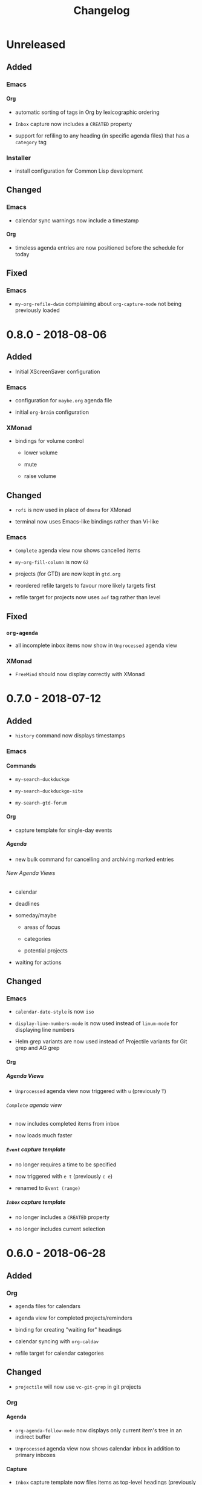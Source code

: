 #+TITLE: Changelog
#+OPTIONS: H:10
#+OPTIONS: num:nil
#+OPTIONS: toc:2

* Unreleased

** Added

*** Emacs

**** Org

+ automatic sorting of tags in Org by lexicographic ordering

+ =Inbox= capture now includes a =CREATED= property

+ support for refiling to any heading (in specific agenda
  files) that has a =category= tag

*** Installer

+ install configuration for Common Lisp development

** Changed

*** Emacs

+ calendar sync warnings now include a timestamp

**** Org

+ timeless agenda entries are now positioned before the
  schedule for today

** Fixed

*** Emacs

+ ~my-org-refile-dwim~ complaining about ~org-capture-mode~
  not being previously loaded

* 0.8.0 - 2018-08-06

** Added

+ Initial XScreenSaver configuration

*** Emacs

+ configuration for =maybe.org= agenda file

+ initial =org-brain= configuration

*** XMonad

+ bindings for volume control

  + lower volume

  + mute

  + raise volume

** Changed

+ =rofi= is now used in place of =dmenu= for XMonad

+ terminal now uses Emacs-like bindings rather than Vi-like

*** Emacs

+ =Complete= agenda view now shows cancelled items

+ ~my-org-fill-column~ is now ~62~

+ projects (for GTD) are now kept in =gtd.org=

+ reordered refile targets to favour more likely targets first

+ refile target for projects now uses =aof= tag rather than
  level

** Fixed

*** =org-agenda=

+ all incomplete inbox items now show in =Unprocessed= agenda
  view

*** XMonad

+ =FreeMind= should now display correctly with XMonad

* 0.7.0 - 2018-07-12

** Added

+ ~history~ command now displays timestamps

*** Emacs

**** Commands

+ ~my-search-duckduckgo~

+ ~my-search-duckduckgo-site~

+ ~my-search-gtd-forum~

**** Org

+ capture template for single-day events

***** Agenda

+ new bulk command for cancelling and archiving marked entries

****** New Agenda Views

+ calendar

+ deadlines

+ someday/maybe

  + areas of focus

  + categories

  + potential projects

+ waiting for actions

** Changed

*** Emacs

+ ~calendar-date-style~ is now ~iso~

+ ~display-line-numbers-mode~ is now used instead of
  ~linum-mode~ for displaying line numbers

+ Helm grep variants are now used instead of Projectile
  variants for Git grep and AG grep

**** Org

***** Agenda Views

+ =Unprocessed= agenda view now triggered with ~u~ (previously
  ~T~)

****** =Complete= agenda view

+ now includes completed items from inbox

+ now loads much faster

***** =Event= capture template

+ no longer requires a time to be specified

+ now triggered with ~e t~ (previously ~c e~)

+ renamed to =Event (range)=

***** =Inbox= capture template

+ no longer includes a =CREATED= property

+ no longer includes current selection

* 0.6.0 - 2018-06-28

** Added

*** Org

+ agenda files for calendars

+ agenda view for completed projects/reminders

+ binding for creating "waiting for" headings

+ calendar syncing with =org-caldav=

+ refile target for calendar categories

** Changed

+ =projectile= will now use ~vc-git-grep~ in git projects

*** Org

**** Agenda

+ ~org-agenda-follow-mode~ now displays only current item's
  tree in an indirect buffer

+ =Unprocessed= agenda view now shows calendar inbox in
  addition to primary inboxes

**** Capture

+ =Inbox= capture template now files items as top-level
  headings (previously under an =Inbox= heading)

***** =Event= capture template

+ no longer prompts for tags

+ now captures into calendar inbox

**** Refiling

+ binding for refiling now accounts for differing refile
  semantics when capturing

+ items refiled to Tickler are now top-level headings
  (previously under a =Tickle= heading)

+ =project.org= now only supports refiling directly under an
  area of focus (i.e., cannot directly refile an action to a
  project)

** Fixed

*** Org

+ =Event= capture template included an additional, active
  timestamp that showed up in calendar

+ ~SPC b~ binding in ~org-mode~ did not allow selecting
  non-leaf headings

** Removed

*** Org

+ =Note= capture template

* 0.5.0 - 2018-06-22

** Added

*** Org

+ fuzzy matching can now be used for refile paths

+ initial archiving configuration

**** Agenda

+ new agenda views
  + =@home= actions
  + active projects
  + next actions
  + unprocessed items

+ new bindings
  + ~j~ :: ~org-agenda-next-line~
  + ~k~ :: ~org-agenda-previous-line~

+ new files included in agenda
  + general
  + mobile inbox
  + someday

** Changed

*** Org

+ entries tagged with =aof= in someday file are now valid
  refile targets

** Fixed

*** Org

+ level of refile targets for tickler

** Removed

*** Org

+ =FILE= and =LOCATION= properties in =Inbox= capture

+ =uni-calendar.org= is no longer an agenda file

* 0.4.0 -  2018-06-19

** Added

+ git alias for listing ignored files

*** Emacs

+ battery status now displays in mode line

+ customisations stored in separate file

+ enabled =rec-mode=

+ ~my-background-set*~ functions now accept a timeout

+ ~slime~ will activate when visiting a lisp file

**** Org

+ initial refiling configuration

+ line wrapping

+ todo keywords (=TODO=, =NEXT=, =WAITING=, =DONE=,
  =CANCELLED=)

+ updated agenda files to better reflect a GTD workflow

***** Bindings for Org under local-leader

+ binding for creating new action headings

+ binding for editing source block

+ binding for refiling

+ binding for setting heading tags

+ binding for setting todo status

***** Agenda

+ definition of stuck projects

****** Bindings

+ bindings for filters
  + by category
  + by effort
  + by regexp
  + by tag
  + by top headline
  + for removing filters

******* Under local-leader

+ change todo status

+ refile

+ set tags

*** FreeMind

+ binding for =Down= icon

+ binding for =Up= icon

** Changed

*** Emacs

+ directory for cloud sync is now =~/cloud=

+ documentation improvements

+ =link= snippet now keeps cursor on same line after exiting
  snippet

**** Org

+ reworked =Todo= capture
  + includes file and location information
  + no longer prompts for tag
  + now called =Inbox=
  + stores capture in (GTD) =inbox.org=
  + uses property drawer for meta information

***** Agenda

+ initial state for ~org-agenda-mode~ is now =motion=

** Fixed

*** Emacs

+ Headings up to level 10 in =config.org= should now be
  recognised

**** Org

+ current selection no longer interpreted as literal org in
  captures
+ prevent node content from indenting based on heading level

* 0.3.1 - 2018-06-01

** Fixed

*** Emacs

+ ~C-c~ and ~C-t~ bindings not taking global effect

* 0.3.0 - 2018-05-31

** Added

+ enabled =extglob= shell option

+ git alias for word diffs

+ script for fixing paths of music files

*** Emacs

+ =Cask= file for dependency management

+ ~my-background-set-*~ functions are now interactive

**** Keybindings

+ binding for navigating to =config.org=

+ bindings for navigating sections in ~Man-mode~

+ leader binding for ~magit-log~

**** New Snippets

+ =custom-id=

+ =description-list-item=

+ =properties=

*** FreeMind

+ new FreeMind configuration

  + =patterns.xml=

  + =user.properties=

** Changed

*** Emacs

+ =el-get= replaced with =Cask= for package management

+ ~M-u~ now maps to ~universal-argument~ in insert state

**** Dependency Updates

+ Magit bindings updated to reflect changes to Magit

+ Org capture templates updated based on deprecation warnings

** Fixed

*** Emacs

+ issue with =simple-block= snippet not expanding

+ tags are now positioned correctly in org capture templates

+ =helm= would sometimes not enable on load

+ =evil-surround= would sometimes not enable on load

*** Installer

+ =version current= printing an additional newline for some
  packages

